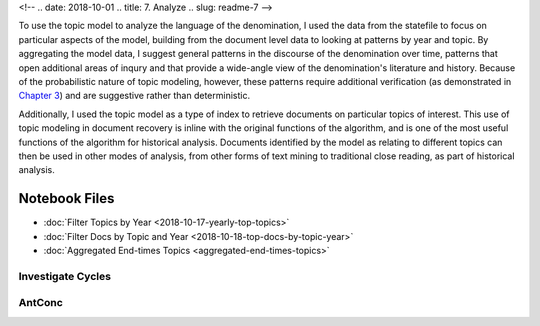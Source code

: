<!-- 
.. date: 2018-10-01
.. title: 7. Analyze
.. slug: readme-7 
-->

To use the topic model to analyze the language of the denomination, I used the data from the statefile to focus on particular aspects of the model, building from the document level data to looking at patterns by year and topic. By aggregating the model data, I suggest general patterns in the discourse of the denomination over time, patterns that open additional areas of inqury and that provide a wide-angle view of the denomination's literature and history. Because of the probabilistic nature of topic modeling, however, these patterns require additional verification (as demonstrated in `Chapter 3 <link://slug/chapter-3>`_) and are suggestive rather than deterministic.  

Additionally, I used the topic model as a type of index to retrieve documents on particular topics of interest. This use of topic modeling in document recovery is inline with the original functions of the algorithm, and is one of the most useful functions of the algorithm for historical analysis. Documents identified by the model as relating to different topics can then be used in other modes of analysis, from other forms of text mining to traditional close reading, as part of historical analysis.

Notebook Files
==============

+ :doc:`Filter Topics by Year <2018-10-17-yearly-top-topics>`
+ :doc:`Filter Docs by Topic and Year <2018-10-18-top-docs-by-topic-year>`
+ :doc:`Aggregated End-times Topics <aggregated-end-times-topics>`

Investigate Cycles
------------------


AntConc
-------